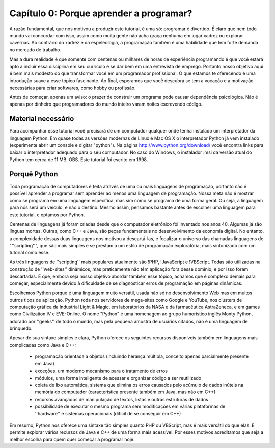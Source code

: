 =========================================
Capítulo 0: Porque aprender a programar?
=========================================

A razão fundamental, que nos motivou a produzir este tutorial, é uma só: programar é divertido. É claro que nem todo mundo vai concordar com isso, assim como muita gente não acha graça nenhuma em jogar xadrez ou explorar cavernas. Ao contrário do xadrez e da espeleologia, a programação também é uma habilidade que tem forte demanda no mercado de trabalho.

Mas a dura realidade é que somente com centenas ou milhares de horas de experiência programando é que você estará apto a incluir essa disciplina em seu currículo e se dar bem em uma entrevista de emprego. Portanto nosso objetivo aqui é bem mais modesto do que transformar você em um programador profissional. O que estamos te oferecendo é uma introdução suave a esse tópico fascinante. Ao final, esperamos que você descubra se tem a vocação e a motivação necessárias para criar softwares, como hobby ou profissão.

Antes de começar, apenas um aviso: o prazer de construir um programa pode causar dependência psicológica. Não é apenas por dinheiro que programadores do mundo inteiro varam noites escrevendo código.

Material necessário
====================

Para acompanhar esse tutorial você precisará de um computador qualquer onde tenha instalado um interpretador da linguagem Python. Em quase todas as versões modernas de Linux e Mac OS X o interpretador Python já vem instalado (experimente abrir um console e digitar "python"). Na página http://www.python.org/download/ você encontra links para baixar o interpretador adequado para o seu computador. No caso do Windows, o instalador .msi da versão atual do Python tem cerca de 11 MB. OBS. Este tutorial foi escrito em 1998.

.. todo::

    Incluir dicas sobre as versões 2 e 3, e atualizar o tamanho do download no para acima. 

Porquê Python
==============

Toda programação de computadores é feita através de uma ou mais linguagens de programação, portanto não é possível aprender a programar sem aprender ao menos uma linguagem de programação. Nossa meta não é mostrar como se programa em uma linguagem específica, mas sim como se programa de uma forma geral. Ou seja, a linguagem para nós será um veículo, e não o destino. Mesmo assim, pensamos bastante antes de escolher uma linguagem para este tutorial, e optamos por Python.

Centenas de linguagens já foram criadas desde que o computador eletrônico foi inventado nos anos 40. Algumas já são línguas mortas. Outras, como C++ e Java, são peças fundamentais no desenvolvimento da economia digital. No entanto, a complexidade dessas duas linguagens nos motivou a descartá-las, e focalizar o universo das chamadas linguagens de "''scripting''", que são mais simples e se prestam a um estilo de programação exploratória, mais sintonizado com um tutorial como esse.

As três linguagens de ''scripting'' mais populares atualmente são !PHP, !JavaScript e !VBScript. Todas são utilizadas na construção de ''web-sites'' dinâmicos, mas praticamente não têm aplicação fora desse domínio, e por isso foram descartadas. É que, embora seja nosso objetivo abordar também esse tópico, achamos que é complexo demais para começar, especialmente devido à dificuldade de se diagnosticar erros de programação em páginas dinâmicas. 

Escolhemos Python porque é uma linguagem muito versátil, usada não só no desenvolvimento Web mas em muitos outros tipos de aplicação. Python roda nos servidores de mega-sites como Google e YouTube, nos clusters de computação gráfica da Industrial Light & Magic, em laboratórios da NASA e da farmacêutica AstraZeneca, e em games como Civilization IV e EVE-Online. O nome "Python" é uma homenagem ao grupo humorístico inglês Monty Python, adorado por ''geeks'' de todo o mundo, mas pela pequena amostra de usuários citados, não é uma linguagem de brinquedo.

Apesar de sua sintaxe simples e clara, Python oferece os seguintes recursos disponíveis também em linguagens mais complicadas como Java e C++:

    * programação orientada a objetos (incluindo herança múltipla, conceito apenas parcialmente presente em Java)
    * exceções, um moderno mecanismo para o tratamento de erros
    * módulos, uma forma inteligente de acessar e organizar código a ser reutilizado
    * coleta de lixo automática, sistema que elimina os erros causados pelo acúmulo de dados inúteis na memória do computador (característica presente também em Java, mas não em C++)
    * recursos avançados de manipulação de textos, listas e outras estruturas de dados
    * possibilidade de executar o mesmo programa sem modificações em várias plataformas de ''hardware'' e sistemas operacionais (difícil de se conseguir em C++)

Em resumo, Python nos oferece uma sintaxe tão simples quanto PHP ou VBScript, mas é mais versátil do que elas. E permite explorar vários recursos de Java e C++ de uma forma mais acessível. Por esses motivos acreditamos que seja a melhor escolha para quem quer começar a programar hoje.
